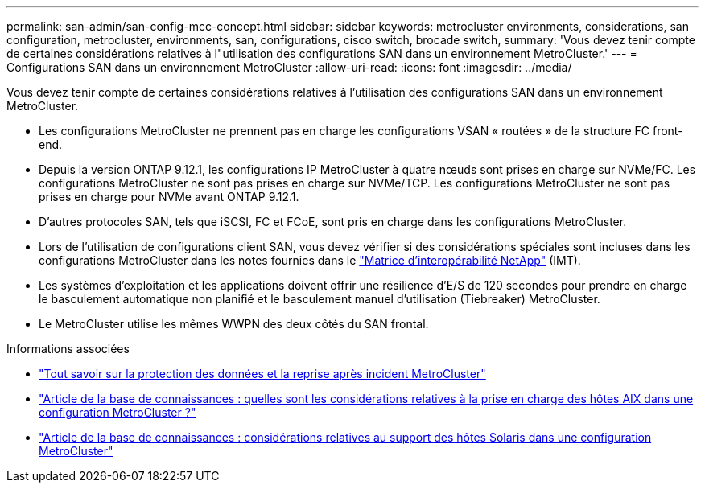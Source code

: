 ---
permalink: san-admin/san-config-mcc-concept.html 
sidebar: sidebar 
keywords: metrocluster environments, considerations, san configuration, metrocluster, environments, san, configurations, cisco switch, brocade switch, 
summary: 'Vous devez tenir compte de certaines considérations relatives à l"utilisation des configurations SAN dans un environnement MetroCluster.' 
---
= Configurations SAN dans un environnement MetroCluster
:allow-uri-read: 
:icons: font
:imagesdir: ../media/


[role="lead"]
Vous devez tenir compte de certaines considérations relatives à l'utilisation des configurations SAN dans un environnement MetroCluster.

* Les configurations MetroCluster ne prennent pas en charge les configurations VSAN « routées » de la structure FC front-end.
* Depuis la version ONTAP 9.12.1, les configurations IP MetroCluster à quatre nœuds sont prises en charge sur NVMe/FC. Les configurations MetroCluster ne sont pas prises en charge sur NVMe/TCP. Les configurations MetroCluster ne sont pas prises en charge pour NVMe avant ONTAP 9.12.1.
* D'autres protocoles SAN, tels que iSCSI, FC et FCoE, sont pris en charge dans les configurations MetroCluster.
* Lors de l'utilisation de configurations client SAN, vous devez vérifier si des considérations spéciales sont incluses dans les configurations MetroCluster dans les notes fournies dans le link:https://mysupport.netapp.com/matrix["Matrice d'interopérabilité NetApp"^] (IMT).
* Les systèmes d'exploitation et les applications doivent offrir une résilience d'E/S de 120 secondes pour prendre en charge le basculement automatique non planifié et le basculement manuel d'utilisation (Tiebreaker) MetroCluster.
* Le MetroCluster utilise les mêmes WWPN des deux côtés du SAN frontal.


.Informations associées
* link:https://docs.netapp.com/us-en/ontap-metrocluster/manage/concept_understanding_mcc_data_protection_and_disaster_recovery.html["Tout savoir sur la protection des données et la reprise après incident MetroCluster"^]
* https://kb.netapp.com/Advice_and_Troubleshooting/Data_Protection_and_Security/MetroCluster/What_are_AIX_Host_support_considerations_in_a_MetroCluster_configuration%3F["Article de la base de connaissances : quelles sont les considérations relatives à la prise en charge des hôtes AIX dans une configuration MetroCluster ?"^]
* https://kb.netapp.com/Advice_and_Troubleshooting/Data_Protection_and_Security/MetroCluster/Solaris_host_support_considerations_in_a_MetroCluster_configuration["Article de la base de connaissances : considérations relatives au support des hôtes Solaris dans une configuration MetroCluster"^]

